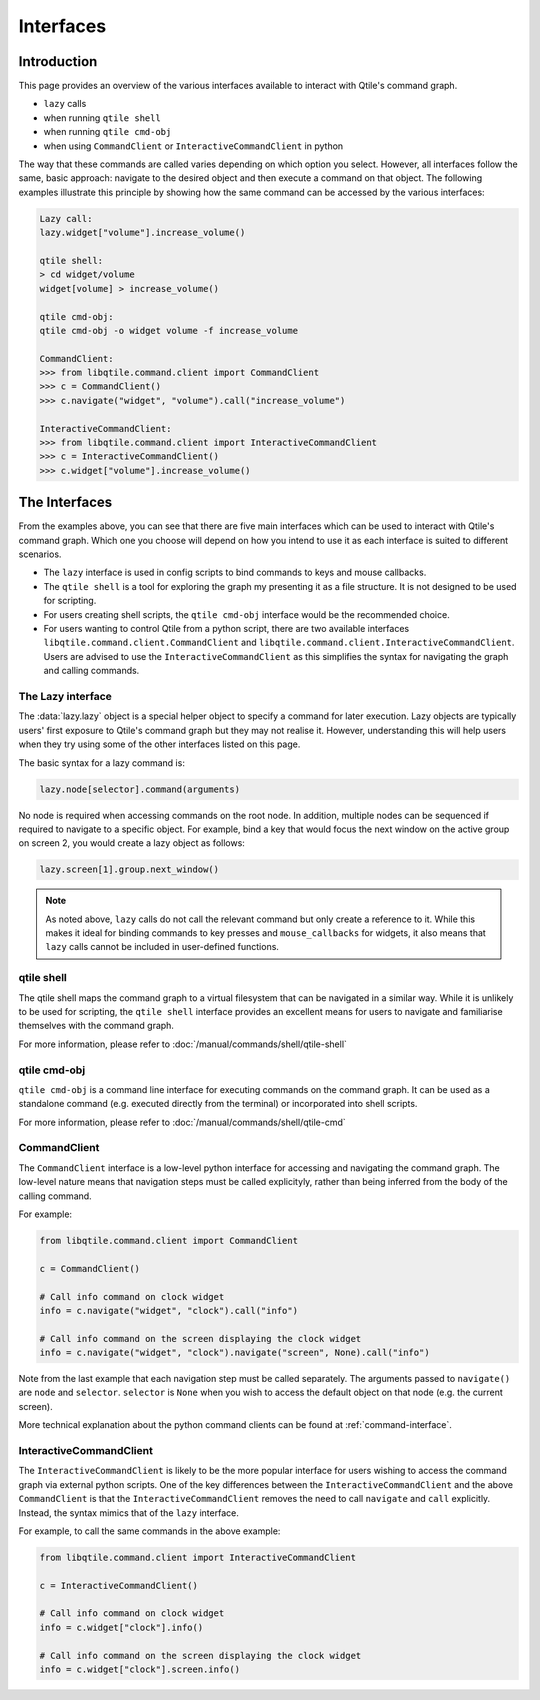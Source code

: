 .. _scripting-interfaces:

==========
Interfaces
==========

Introduction
============

This page provides an overview of the various interfaces available to interact with Qtile's
command graph.

* ``lazy`` calls
* when running ``qtile shell``
* when running ``qtile cmd-obj``
* when using ``CommandClient`` or ``InteractiveCommandClient`` in python 

The way that these commands are called varies depending on which option you select. However, all
interfaces follow the same, basic approach: navigate to the desired object and then execute a command
on that object. The following examples illustrate this principle by showing how the same command can
be accessed by the various interfaces:

.. code:: bash

    Lazy call:
    lazy.widget["volume"].increase_volume()

    qtile shell:
    > cd widget/volume
    widget[volume] > increase_volume()

    qtile cmd-obj:
    qtile cmd-obj -o widget volume -f increase_volume

    CommandClient:
    >>> from libqtile.command.client import CommandClient
    >>> c = CommandClient()
    >>> c.navigate("widget", "volume").call("increase_volume")

    InteractiveCommandClient:
    >>> from libqtile.command.client import InteractiveCommandClient
    >>> c = InteractiveCommandClient()
    >>> c.widget["volume"].increase_volume()  


The Interfaces
==============

From the examples above, you can see that there are five main interfaces which
can be used to interact with Qtile's command graph. Which one you choose will depend
on how you intend to use it as each interface is suited to different scenarios.

* The ``lazy`` interface is used in config scripts to bind commands to keys and
  mouse callbacks.
* The ``qtile shell`` is a tool for exploring the graph my presenting it as a
  file structure. It is not designed to be used for scripting.
* For users creating shell scripts, the ``qtile cmd-obj`` interface would be
  the recommended choice.
* For users wanting to control Qtile from a python script, there are two available
  interfaces ``libqtile.command.client.CommandClient`` and
  ``libqtile.command.client.InteractiveCommandClient``. Users are advised to use the
  ``InteractiveCommandClient`` as this simplifies the syntax for navigating the graph
  and calling commands.


.. _interface-lazy:

The Lazy interface
~~~~~~~~~~~~~~~~~~

The :data:`lazy.lazy` object is a special helper object to specify a command
for later execution. Lazy objects are typically users' first exposure to Qtile's
command graph but they may not realise it. However, understanding this will
help users when they try using some of the other interfaces listed on this page.

The basic syntax for a lazy command is:

.. code:: python

    lazy.node[selector].command(arguments)

No node is required when accessing commands on the root node. In addition,
multiple nodes can be sequenced if required to navigate to a specific object. For example,
bind a key that would focus the next window on the active group on screen 2, you would
create a lazy object as follows:

.. code:: python

    lazy.screen[1].group.next_window()

.. note::

  As noted above, ``lazy`` calls do not call the
  relevant command but only create a reference to it. While this makes it
  ideal for binding commands to key presses and ``mouse_callbacks`` for
  widgets, it also means that ``lazy`` calls cannot be included
  in user-defined functions.

qtile shell
~~~~~~~~~~~

The qtile shell maps the command graph to a virtual filesystem that can be navigated in a similar
way. While it is unlikely to be used for scripting, the ``qtile shell`` interface provides an
excellent means for users to navigate and familiarise themselves with the command graph.

For more information, please refer to :doc:`/manual/commands/shell/qtile-shell`

qtile cmd-obj
~~~~~~~~~~~~~

``qtile cmd-obj`` is a command line interface for executing commands on the command graph. It can
be used as a standalone command (e.g. executed directly from the terminal) or incorporated into shell
scripts.

For more information, please refer to :doc:`/manual/commands/shell/qtile-cmd`

CommandClient
~~~~~~~~~~~~~

The ``CommandClient`` interface is a low-level python interface for accessing and navigating the
command graph. The low-level nature means that navigation steps must be called explicityly,
rather than being inferred from the body of the calling command.

For example:

.. code:: python

    from libqtile.command.client import CommandClient

    c = CommandClient()

    # Call info command on clock widget
    info = c.navigate("widget", "clock").call("info")

    # Call info command on the screen displaying the clock widget
    info = c.navigate("widget", "clock").navigate("screen", None).call("info")

Note from the last example that each navigation step must be called separately. The arguments
passed to ``navigate()`` are ``node`` and ``selector``. ``selector`` is ``None`` when you wish to access
the default object on that node (e.g. the current screen).

More technical explanation about the python command clients can be found at :ref:`command-interface`.

InteractiveCommandClient
~~~~~~~~~~~~~~~~~~~~~~~~

The ``InteractiveCommandClient`` is likely to be the more popular interface for users wishing
to access the command graph via external python scripts. One of the key differences between the
``InteractiveCommandClient`` and the above ``CommandClient`` is that the ``InteractiveCommandClient``
removes the need to call ``navigate`` and ``call`` explicitly. Instead, the syntax mimics that of
the ``lazy`` interface.

For example, to call the same commands in the above example:

.. code:: python

    from libqtile.command.client import InteractiveCommandClient

    c = InteractiveCommandClient()

    # Call info command on clock widget
    info = c.widget["clock"].info()

    # Call info command on the screen displaying the clock widget
    info = c.widget["clock"].screen.info()
